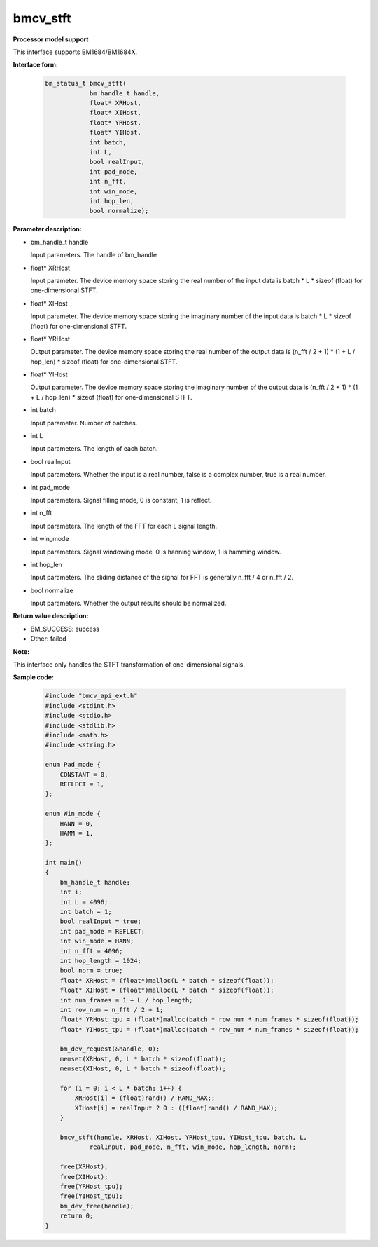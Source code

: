 bmcv_stft
============


**Processor model support**

This interface supports BM1684/BM1684X.


**Interface form:**

    .. code-block:: c

        bm_status_t bmcv_stft(
                    bm_handle_t handle,
                    float* XRHost,
                    float* XIHost,
                    float* YRHost,
                    float* YIHost,
                    int batch,
                    int L,
                    bool realInput,
                    int pad_mode,
                    int n_fft,
                    int win_mode,
                    int hop_len,
                    bool normalize);


**Parameter description:**

* bm_handle_t handle

  Input parameters. The handle of bm_handle

* float\* XRHost

  Input parameter. The device memory space storing the real number of the input data is batch * L * sizeof (float) for one-dimensional STFT.

* float\* XIHost

  Input parameter. The device memory space storing the imaginary number of the input data is batch * L * sizeof (float) for one-dimensional STFT.

* float\* YRHost

  Output parameter. The device memory space storing the real number of the output data is (n_fft / 2 + 1) * (1 + L / hop_len) * sizeof (float) for one-dimensional STFT.

* float\* YIHost

  Output parameter. The device memory space storing the imaginary number of the output data is (n_fft / 2 + 1) * (1 + L / hop_len) * sizeof (float) for one-dimensional STFT.

* int batch

  Input parameter. Number of batches.

* int L

  Input parameters. The length of each batch.

* bool realInput

  Input parameters. Whether the input is a real number, false is a complex number, true is a real number.

* int pad_mode

  Input parameters. Signal filling mode, 0 is constant, 1 is reflect.

* int n_fft

  Input parameters. The length of the FFT for each L signal length.

* int win_mode

  Input parameters. Signal windowing mode, 0 is hanning window, 1 is hamming window.

* int hop_len

  Input parameters. The sliding distance of the signal for FFT is generally n_fft / 4 or n_fft / 2.

* bool normalize

  Input parameters. Whether the output results should be normalized.


**Return value description:**

* BM_SUCCESS: success

* Other: failed


**Note:**

This interface only handles the STFT transformation of one-dimensional signals.


**Sample code:**

    .. code-block:: c

        #include "bmcv_api_ext.h"
        #include <stdint.h>
        #include <stdio.h>
        #include <stdlib.h>
        #include <math.h>
        #include <string.h>

        enum Pad_mode {
            CONSTANT = 0,
            REFLECT = 1,
        };

        enum Win_mode {
            HANN = 0,
            HAMM = 1,
        };

        int main()
        {
            bm_handle_t handle;
            int i;
            int L = 4096;
            int batch = 1;
            bool realInput = true;
            int pad_mode = REFLECT;
            int win_mode = HANN;
            int n_fft = 4096;
            int hop_length = 1024;
            bool norm = true;
            float* XRHost = (float*)malloc(L * batch * sizeof(float));
            float* XIHost = (float*)malloc(L * batch * sizeof(float));
            int num_frames = 1 + L / hop_length;
            int row_num = n_fft / 2 + 1;
            float* YRHost_tpu = (float*)malloc(batch * row_num * num_frames * sizeof(float));
            float* YIHost_tpu = (float*)malloc(batch * row_num * num_frames * sizeof(float));

            bm_dev_request(&handle, 0);
            memset(XRHost, 0, L * batch * sizeof(float));
            memset(XIHost, 0, L * batch * sizeof(float));

            for (i = 0; i < L * batch; i++) {
                XRHost[i] = (float)rand() / RAND_MAX;;
                XIHost[i] = realInput ? 0 : ((float)rand() / RAND_MAX);
            }

            bmcv_stft(handle, XRHost, XIHost, YRHost_tpu, YIHost_tpu, batch, L,
                    realInput, pad_mode, n_fft, win_mode, hop_length, norm);

            free(XRHost);
            free(XIHost);
            free(YRHost_tpu);
            free(YIHost_tpu);
            bm_dev_free(handle);
            return 0;
        }